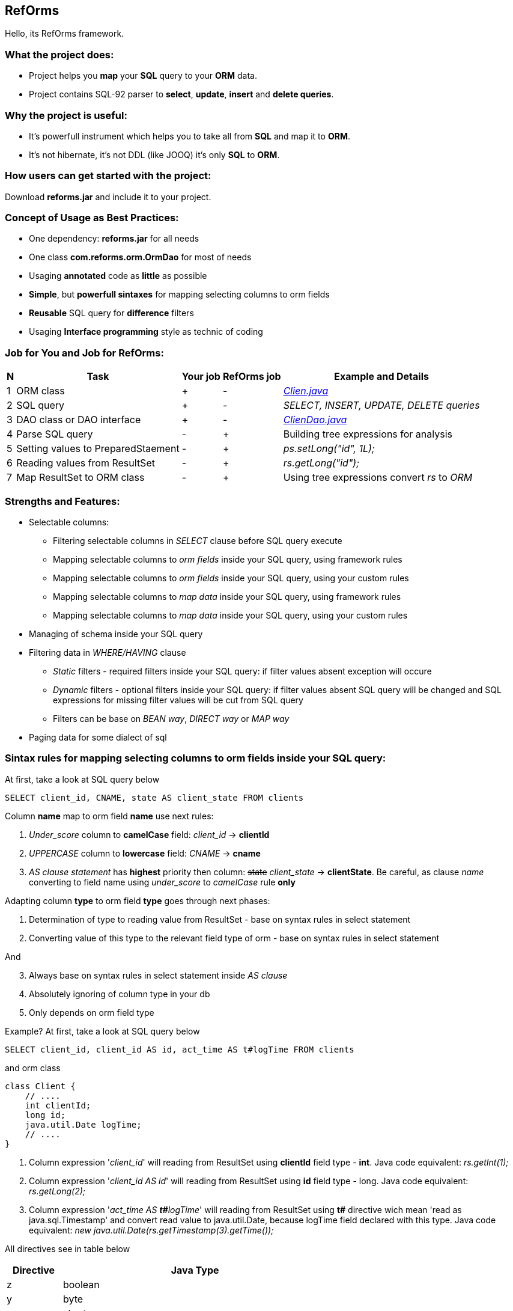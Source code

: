 ////
License is free for everything
////
RefOrms
-------
Hello, its RefOrms framework.

What the project does:
~~~~~~~~~~~~~~~~~~~~~
[square]
* Project helps you *map* your *SQL* query to your *ORM* data.
* Project contains SQL-92 parser to *select*, *update*, *insert* and *delete queries*.

Why the project is useful:
~~~~~~~~~~~~~~~~~~~~~~~~~
[square]
* It's powerfull instrument which helps you to take all from *SQL* and map it to *ORM*.
* It's not hibernate, it's not DDL (like JOOQ) it's only *SQL* to *ORM*.

How users can get started with the project:
~~~~~~~~~~~~~~~~~~~~~~~~~~~~~~~~~~~~~~~~~~~~
Download *reforms.jar* and include it to your project.

Concept of Usage as Best Practices:
~~~~~~~~~~~~~~~~~~~~~~~~~~~~~~~~~~~
[square]
* One dependency: *reforms.jar* for all needs
* One class *com.reforms.orm.OrmDao* for most of needs
* Usaging *annotated* code as *little* as possible
* *Simple*, but *powerfull sintaxes* for mapping selecting columns to orm fields
* *Reusable* SQL query for *difference* filters
* Usaging *Interface programming* style as technic of coding

Job for You and Job for RefOrms:
~~~~~~~~~~~~~~~~~~~~~~~~~~~~~~~~
[options="header,middle,autowidth"]
|===
| N | Task | Your job | RefOrms job | Example and Details
| 1 | ORM class | + | - | <<E1,_Clien.java_>>
| 2 | SQL query | + | - | _SELECT, INSERT, UPDATE, DELETE queries_
| 3 | DAO class or DAO interface | + | - | <<E4,_ClienDao.java_>>
| 4 | Parse SQL query | - | + | Building tree expressions for analysis
| 5 | Setting values to PreparedStaement | - | + | _ps.setLong("id", 1L);_
| 6 | Reading values from ResultSet | - | + | _rs.getLong("id");_
| 7 | Map ResultSet to ORM class | - | + | Using tree expressions convert _rs_ to _ORM_
|===

Strengths and Features:
~~~~~~~~~~~~~~~~~~~~~~~
[square]
* Selectable columns:
** Filtering selectable columns in _SELECT_ clause before SQL query execute
** Mapping selectable columns to _orm fields_ inside your SQL query, using framework rules
** Mapping selectable columns to _orm fields_ inside your SQL query, using your custom rules
** Mapping selectable columns to _map data_ inside your SQL query, using framework rules
** Mapping selectable columns to _map data_ inside your SQL query, using your custom rules
* Managing of schema inside your SQL query
* Filtering data in _WHERE/HAVING_ clause
** _Static_ filters - required filters inside your SQL query: if filter values absent exception will occure
** _Dynamic_ filters - optional filters inside your SQL query: if filter values absent SQL query will be changed and SQL expressions for missing filter values will be cut from SQL query
** Filters can be base on _BEAN way_, _DIRECT way_ or _MAP way_
* Paging data for some dialect of sql

Sintax rules for mapping selecting columns to orm fields inside your SQL query:
~~~~~~~~~~~~~~~~~~~~~~~~~~~~~~~~~~~~~~~~~~~~~~~~~~~~~~~~~~~~~~~~~~~~~~~~~~~~~~~
At first, take a look at SQL query below
[source,sql]
----
SELECT client_id, CNAME, state AS client_state FROM clients
----
Column *name* map to orm field *name* use next rules:
[start]
1. _Under_score_ column to *camelCase* field: _client_id_ -> *clientId*
2. _UPPERCASE_ column to *lowercase* field: _CNAME_ -> *cname*
3. _AS clause statement_ has *highest* priority then column: pass:q[<strike>state</strike>] _client_state_  -> *clientState*. Be careful, as clause _name_ converting to field name using _under_score_ to _camelCase_ rule *only*
[end]

Adapting column *type* to orm field *type* goes through next phases:
[start]
1. Determination of type to reading value from ResultSet - base on syntax rules in select statement
2. Converting value of this type to the relevant field type of orm - base on syntax rules in select statement
[end]

And
[start=3]
3. Always base on syntax rules in select statement inside _AS clause_
4. Аbsolutely ignoring of column type in your db
5. Only depends on orm field type
[end]

Example? At first, take a look at SQL query below
[source,sql]
----
SELECT client_id, client_id AS id, act_time AS t#logTime FROM clients
----
and orm class
[source,java]
----
class Client {
    // ....
    int clientId;
    long id;
    java.util.Date logTime;
    // ....
}
----
[start]
1. Column expression '_client_id_' will reading from ResultSet using *clientId* field type - *int*. Java code equivalent: _rs.getInt(1);_
2. Column expression '_client_id AS id_' will reading from ResultSet using *id* field type - long. Java code equivalent: _rs.getLong(2);_
3. Column expression '_act_time AS **t#**logTime_' will reading from ResultSet using *t#* directive wich mean 'read as java.sql.Timestamp' and convert read value to java.util.Date, because logTime field declared with this type. Java code equivalent: _new java.util.Date(rs.getTimestamp(3).getTime());_
[end]

All directives see in table below
[options="header,middle,autowidth"]
|===
| Directive | Java Type
|  z | boolean
|  y | byte
|  x | short
|  i | int
|  f | float
|  w | double
|  l | long
|  e | java.lang.Enum (user data concrete type)
|  s or nothing | java.lang.String (default type for reporting)
|  n | java.math.BigDecimal
|  I | java.math.BigInteger
|  d | java.sql.Date
|  v | java.sql.Time
|  t | java.sql.Timestamp
|  a | java.io.InputStream as AsciiStream
|  b | java.io.InputStream as BinaryStream
|  u | User Custome Type, need Registry IReportValueConverter
|===
Expected that directive will rarely be used and mainly for date, stream and user types

Sintax rules for filters:
~~~~~~~~~~~~~~~~~~~~~~~~~
At first, take a look at SQL query below
[source,sql]
----
SELECT id, name, state FROM clients WHERE id = ?
----
Its SQL query in common style for filtering result by id. If we use RefOrms framework terminology we can say that query contains *static* (_required_) filter by id. And if we use RefOrms framework we can (although not necessarily) rewrite SQL query like this:
[source,sql]
----
SELECT id, name, state FROM clients WHERE id = :id
----
It's like Hibernate or Spring way. What happens, if id filter value will be absent? Exception occur. And it's correct. But, if we have filter that can be or not to be?
[source,sql]
----
SELECT id, name, state, act_time FROM clients WHERE act_time >= ? AND act_time <= ?
----
What then? Then the game enters the dynamic filters. How? Easy.
[source,sql]
----
SELECT id, name, state, act_time FROM clients WHERE act_time >= ::begin_from AND act_time <= ::end_to
----
Double colon is way to use dynamic filters. What happens, if _begin_from_ will be absent, but _end_to_  will present? Like below
[source,sql]
----
SELECT id, name, state, act_time FROM clients WHERE act_time <= ?
----
If both will absent?
[source,sql]
----
SELECT id, name, state, act_time FROM clients
----
Yes. SQL query was modifed. And it's powerfull side of RefOrms framework. You don't need to construct your sql query using _if statement_ in java code. You only declare dynamic or static filters inside SQL query. RefOrms framework supports all SQL-92 predicates with dynamic filters. Few examples
[source,sql]
----
-- 1. IN predicate will be removed if states filter will be absent
SELECT id, name, state FROM clients WHERE state IN (::states)

-- 2. LIKE predicate will be removed if name filter will be absent
SELECT id, name, state FROM clients WHERE name LIKE ::name

-- 3. VALUES block predicate will be narrowed down if some filters will be absent OR removed if all filters will be absent
SELECT id, name, state FROM clients WHERE (id, name) = (::id, ::name)

-- and so on
----

Short example and two ways usaging reforms framework:
~~~~~~~~~~~~~~~~~~~~~~~~~~~~~~~~~~~~~~~~~~~~~~~~~~~~~
[source,java]
----
// 1. Common dao style: Inside your client ClintDao class
public Client findClientById(long clientId) throws Exception {
    com.reforms.orm.OrmDao ormDao = new com.reforms.orm.OrmDao(connection);
    return ormDao.select(Client.class,
                         "SELECT id, name, state FROM clients WHERE id = ?",
                         clientId);
}
/** OR */
// 2. Interface programming style: Inside your IClientDao dao interface
@TargetQuery(
    type = ST_SELECT,
    query = "SELECT id, name, state FROM clients WHERE name = ?")
public Client findClientByName(String clientName);
----

Full Example of usage
~~~~~~~~~~~~~~~~~~~~~
[[E1]]*1. Your ORM*
[source,java]
----
 package com.reforms.example;

 public class Client {

    private long id;

    private String name;

    private ClientState state;

    public long getId() {
        return id;
    }

    public void setId(long id) {
        this.id = id;
    }

    public String getName() {
        return name;
    }

    public void setName(String name) {
        this.name = name;
    }

    public ClientState getState() {
        return state;
    }

    public void setState(ClientState state) {
        this.state = state;
    }
}
----
*2. Your ENUM (part of orm)*
[source,java]
----
package com.reforms.example;

import com.reforms.ann.TargetField;
import com.reforms.ann.TargetMethod;

public enum ClientState {
    NEW(0),
    ACTIVE(1),
    BLOCKED(2);

    @TargetField
    private int state;

    private ClientState(int state) {
        this.state = state;
    }

    public int getState() {
        return state;
    }

    @TargetMethod
    public static ClientState getClientState(int state) {
        for (ClientState clientState : values()) {
            if (clientState.state == state) {
                return clientState;
            }
        }
        throw new IllegalStateException("Unknown client with state " + state);
    }
}
----
*3. Your ORM Handler (if need)*
[source,java]
----
package com.reforms.example;

import com.reforms.orm.dao.bobj.model.OrmHandler;

public class ClientHandler implements OrmHandler<Client> {

    private int index;

    @Override
    public void startHandle() {
        index = 0;
        System.out.println("beging...");
    }

    @Override
    public boolean handleOrm(Client dbClient) {
        index++;
        System.out.println("Load client: " + dbClient);
        return true;
    }

    @Override
    public void endHandle() {
        System.out.println("end... Total: " + index);
    }
}
----
[[E4]]*4. Your DAO*
[source,java]
----
package com.reforms.example;

import com.reforms.orm.OrmDao;
import com.reforms.orm.dao.bobj.model.OrmIterator;

import java.sql.Connection;
import java.util.List;

public class ClientDao {

    // Reform api - dao
    private OrmDao ormDao;

    public ClientDao(Connection connection) {
        ormDao = new OrmDao(connection);
    }

    // Load all active clients
    private static final String SELECT_ACTIVE_CLIENTS_QUERY = "SELECT id, name, state FROM clients WHERE state = ?";

    public List<Client> loadActiveClients() throws Exception {
        return ormDao.selectList(Client.class, SELECT_ACTIVE_CLIENTS_QUERY, ClientState.ACTIVE);
    }

    // Load all clients
    private static final String SELECT_ALL_CLIENTS_QUERY = "SELECT id, name, state FROM clients";

    public OrmIterator<Client> loadClients() throws Exception {
        return ormDao.selectIterator(Client.class, SELECT_ALL_CLIENTS_QUERY);
    }

    public void processClients(ClientHandler clientHandler) throws Exception {
        ormDao.selectAndHandle(Client.class, SELECT_ALL_CLIENTS_QUERY, clientHandler);
    }

    // Find client using id
    private static final String FIND_CLIENT_QUERY = "SELECT id, name, state FROM clients WHERE id = ?";

    public Client findClient(long clientId) throws Exception {
        return ormDao.select(Client.class, FIND_CLIENT_QUERY, clientId);
    }

    // Update client name and state
    private static final String UPDATE_CLIENT_QUERY = "UPDATE clients SET name = ?, state = ? WHERE id = ?";

    public int updateClientNameAndState(long clientId, String clientName, ClientState clientState) throws Exception {
        return ormDao.update(UPDATE_CLIENT_QUERY, clientName, clientState, clientId);
    }

    // Delete client using id
    private static final String DELETE_CLIENT_QUERY = "DELETE FROM clients WHERE id = ?";

    public int deleteClient(long clientId) throws Exception {
        return ormDao.delete(DELETE_CLIENT_QUERY, clientId);
    }

    // Insert new client
    private static final String INSERT_CLIENT_QUERY = "INSERT INTO clients (id, name, state) VALUES(?, ?, ?)";

    public void saveClient(long clientId, String clientName, ClientState clientState) throws Exception {
        ormDao.insert(INSERT_CLIENT_QUERY, clientId, clientName, clientState);
    }

}
----

Any Examples
~~~~~~~~~~~~

*1. Mapping selecting column values to orm fields, in case, all orm field names differ from column names*
[source,sql]
----
SELECT  cl.id AS cid:clientId,                  -- map column 'cl.id' to 'clientId' orm field
                                                -- client.setClientId(cl.id);
                                                -- cid - as clause name in result SQL query: SELECT cl.id AS cid,...
        cl.name AS clientName,                  -- map column 'cl.name' to 'clientName' orm field
                                                -- client.setClientName(cl.name);
        addr.id AS clientAddress.addressId,     -- map column 'addr.id' to 'addressId' orm field inside of clientAddress orm
                                                -- client.getClientAddress().setAddressId(addr.id);
        addr.city AS clientAddress.refCity,     -- map column 'addr.city' to 'refCity' orm field inside of clientAddress orm
                                                -- client.getClientAddress().setCity(addr.city)
        addr.street AS clientAddress.refStreet, -- map column 'addr.street' to 'refStreet' orm field inside of clientAddress orm
                                                -- client.getClientAddress().setRefstreet(addr.street)
        cl.act_time AS t#logDate                -- map column 'cl.act_time' to 'logDate' orm field
                                                -- client.setLogDate(cl.act_time);
                                                -- t# - direct type of act_time - java.util.Date based on java.sql.Timestamp

            FROM client AS cl,
                 address AS addr
----